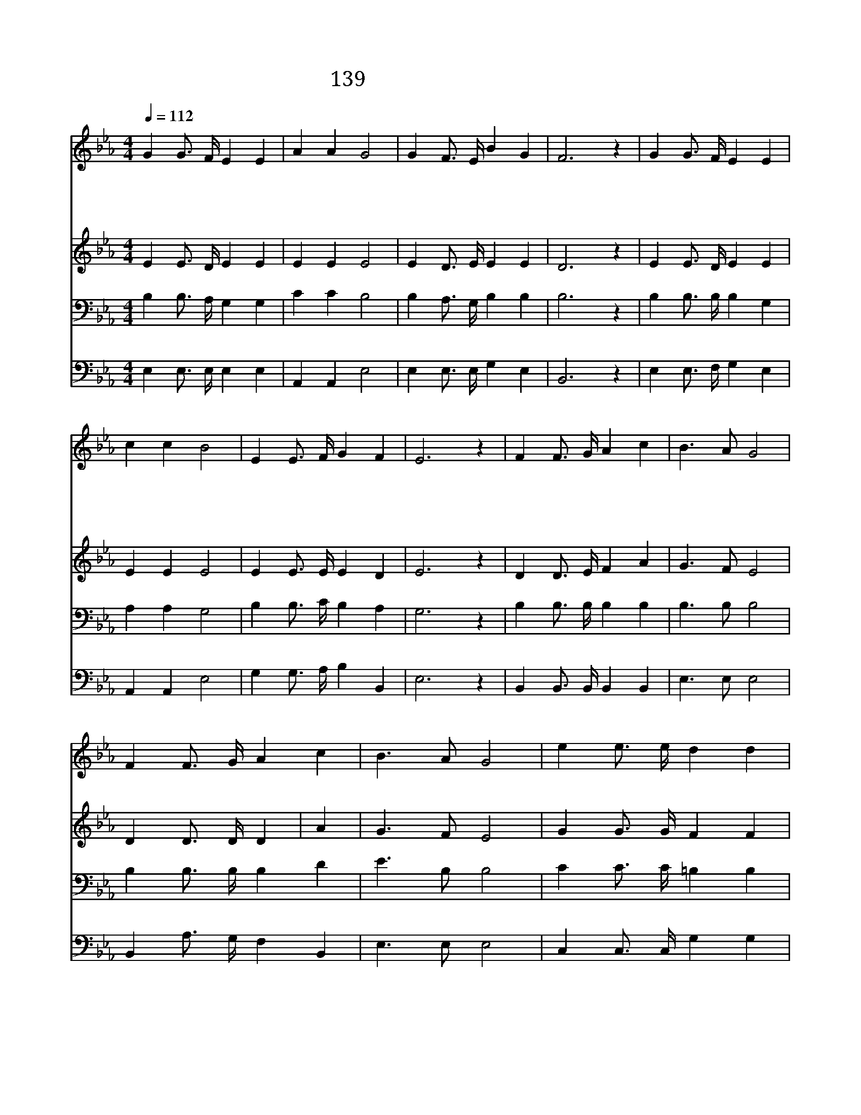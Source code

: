 X:154
T:139 생명의 주여 면류관
Z:J.E.Hussey/W.J.Kirkpatrick
Z:Copyright May 26th 2000 by Jun
Z:All Rights Reserved
%%score 1 2 3 4
L:1/4
Q:1/4=112
M:4/4
I:linebreak $
K:Eb
V:1 treble
V:2 treble
V:3 bass
V:4 bass
V:1
 G G3/4 F/4 E E | A A G2 | G F3/4 E/4 B G | F3 z | G G3/4 F/4 E E | c c B2 | E E3/4 F/4 G F | %7
w: 생 명 의 주 여|면 류 관|받 으 시 옵 소|서|나 위 해 쓰 신|가 시 관|나 기 억 합 니|
w: 누 셨 던 무 덤|내 게 도|보 이 시 옵 소|서|잠 드 신 동 안|천 사 가|굳 게 지 키 었|
w: 마 리 아 처 럼|새 벽 에|주 께 로 옵 니|다|빈 무 덤 내 게|보 이 사|날 가 르 치 소|
w: 고 난 의 잔 을|나 위 해|다 마 셨 나 이|다|나 도 늘 나 의|십 자 가|감 당 케 하 소|
 E3 z | F F3/4 G/4 A c | B3/2 A/ G2 | F F3/4 G/4 A c | B3/2 A/ G2 | e e3/4 e/4 d d | c c _B2 | %14
w: 다|||||||
w: 네|저 겟 세 마 네|기 도 를|늘 기 억 하 게|하 시 고|그 십 자 가 의|은 혜 로|
w: 서|||||||
w: 서|||||||
 E E3/4 F/4 G F | E3 z | A2 G2 |] |] %18
w: ||||
w: 날 인 도 하 소|서|||
w: ||||
w: ||아 멘||
V:2
 E E3/4 D/4 E E | E E E2 | E D3/4 E/4 E E | D3 z | E E3/4 D/4 E E | E E E2 | E E3/4 E/4 E D | %7
 E3 z | D D3/4 E/4 F A | G3/2 F/ E2 | D D3/4 D/4 D | A | G3/2 F/ E2 | G G3/4 G/4 F F | E ^F G2 | %15
 E E3/4 E/4 E D | E3 z | E2 E2 |] |] %19
V:3
 B, B,3/4 A,/4 G, G, | C C B,2 | B, A,3/4 G,/4 B, B, | B,3 z | B, B,3/4 B,/4 B, G, | A, A, G,2 | %6
 B, B,3/4 C/4 B, A, | G,3 z | B, B,3/4 B,/4 B, B, | B,3/2 B,/ B,2 | B, B,3/4 B,/4 B, D | %11
 E3/2 B,/ B,2 | C C3/4 C/4 =B, B, | C E E2 | B, B,3/4 C/4 B, A, | G,3 z | C2 B,2 |] |] %18
V:4
 E, E,3/4 E,/4 E, E, | A,, A,, E,2 | E, E,3/4 E,/4 G, E, | B,,3 z | E, E,3/4 F,/4 G, E, | %5
 A,, A,, E,2 | G, G,3/4 A,/4 B, B,, | E,3 z | B,, B,,3/4 B,,/4 B,, B,, | E,3/2 E,/ E,2 | %10
 B,, A,3/4 G,/4 F, B,, | E,3/2 E,/ E,2 | C, C,3/4 C,/4 G, G, | A, A, E,2 | G, G,3/4 A,/4 B, B,, | %15
 E,3 z | A,,2 E,2 |] |] %18
